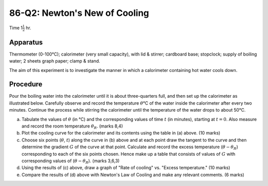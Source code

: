 .. meta::
  :description: The aim of this experiment is to investigate the manner in which a calorimeter containing hot water cools down.

86-Q2: Newton's New of Cooling
==============================

Time 1\ :math:`\frac{1}{2}` hr.

Apparatus
---------

Thermometer (0-100°C); calorimeter (very small capacity), with lid &
stirrer; cardboard base; stopclock; supply of boiling water; 2 sheets
graph paper; clamp & stand.

The aim of this experiment is to investigate the manner in which a
calorimeter containing hot water cools down.

Procedure
---------

Pour the boiling water into the calorimeter until it is about
three-quarters full, and then set up the calorimeter as illustrated
below. Carefully observe and record the temperature :math:`\theta`\ °C
of the water inside the calorimeter after every two minutes. Continue
the process while stirring the calorimeter until the temperature of the
water drops to about 50°C.

|86-Q2.1| 

(a)  Tabulate the values of :math:`\theta` (in °C) and the
     corresponding values of time :math:`t` (in minutes), starting at
     :math:`t=0`. Also measure and record the room temperature
     :math:`\theta_R`. (marks 8,4)

(b)  Plot the cooling curve for the calorimeter and its contents using
     the table in (a) above. (10 marks)

(c) Choose six points (:math:`\theta`, :math:`t`) along the curve in
    (b) above and at each point draw the tangent to the curve and
    then determine the gradient :math:`G` of the curve at that point.
    Calculate and record the excess temperature
    (:math:`\theta - \theta_R`) corresponding to each of the six
    points chosen. Hence make up a table that consists of values of
    :math:`G` with corresponding values of (:math:`\theta - \theta_R`). (marks 3,6,3)

(d) Using the results of (c) above, draw a graph of "Rate of cooling" 
    vs. "Excess temperature." (10 marks)

(e) Compare the results of (d) above with Newton's Law of Cooling and
    make any relevant comments. (6 marks)

.. |86-Q2.1| image:: /images/73.png
